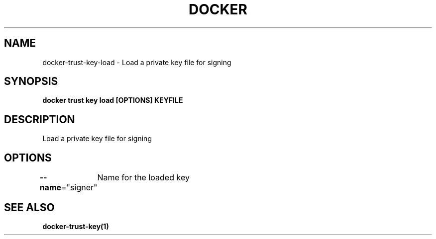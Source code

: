 .nh
.TH "DOCKER" "1" "Jun 2025" "Docker Community" "Docker User Manuals"

.SH NAME
docker-trust-key-load - Load a private key file for signing


.SH SYNOPSIS
\fBdocker trust key load [OPTIONS] KEYFILE\fP


.SH DESCRIPTION
Load a private key file for signing


.SH OPTIONS
\fB--name\fP="signer"
	Name for the loaded key


.SH SEE ALSO
\fBdocker-trust-key(1)\fP
